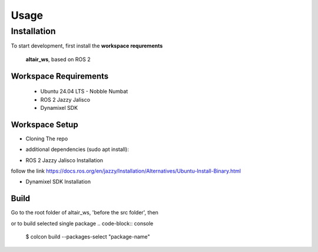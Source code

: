Usage
=====

.. _installation:

Installation
------------

To start development, first install the **workspace requrements**

   .. note  
   **altair_ws**, based on ROS 2

**Workspace Requirements**
+++++++++++++++++++++++++

   * Ubuntu 24.04 LTS - Nobble Numbat
   * ROS 2 Jazzy Jalisco
   * Dynamixel SDK

**Workspace Setup**
++++++++++++++++++++++++++

* Cloning The repo
.. code-block:: console
   $ git clone https://github.com/altair-underground/altair_ws.git

* additional dependencies (sudo apt install):

.. code-block:: console
   $ sudo apt install ros-jazzy-yaml-cpp-vendor ros-jazzy-eigen3-cmake-module ros-jazzy-eigen-stl-containers ros-jazzy-tf2 ros-jazzy-tf2-ros ros-jazzy-tf2-eigen

* ROS 2 Jazzy Jalisco Installation 
follow the link
https://docs.ros.org/en/jazzy/Installation/Alternatives/Ubuntu-Install-Binary.html

* Dynamixel SDK Installation
.. code-block:: console
   $ sudo apt install make cmake 
   $ git clone https://github.com/ROBOTIS-GIT/DynamixelSDK.git
   $ cd DynamixelSDK/c++/build/linux64 && make && sudo make install

**Build**
+++++++++++++++++++++++++++

Go to the root folder of altair_ws, 'before the src folder', then

.. code-block:: console
   $ colcon build

or to build selected single package
.. code-block:: console
   $ colcon build --packages-select "package-name"
